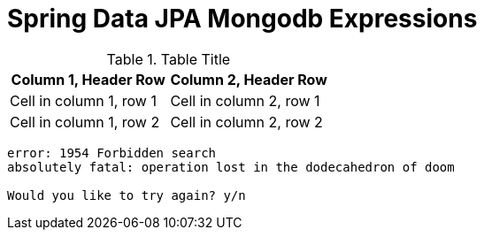 = Spring Data JPA Mongodb Expressions

.Table Title
|===
|Column 1, Header Row |Column 2, Header Row

|Cell in column 1, row 1
|Cell in column 2, row 1

|Cell in column 1, row 2
|Cell in column 2, row 2
|===


....
error: 1954 Forbidden search
absolutely fatal: operation lost in the dodecahedron of doom

Would you like to try again? y/n
....

